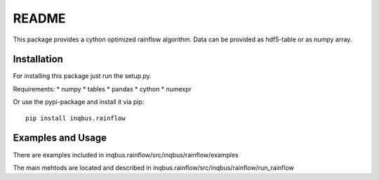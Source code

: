 README
======

This package provides a cython optimized rainflow algorithm. Data can be
provided as hdf5-table or as numpy array.

Installation
------------

For installing this package just run the setup.py.

Requirements:
* numpy
* tables
* pandas
* cython
* numexpr

Or use the pypi-package and install it via pip::

    pip install inqbus.rainflow

Examples and Usage
------------------

There are examples included in
inqbus.rainflow/src/inqbus/rainflow/examples

The main mehtods are located and described in
inqbus.rainflow/src/inqbus/rainflow/run_rainflow

